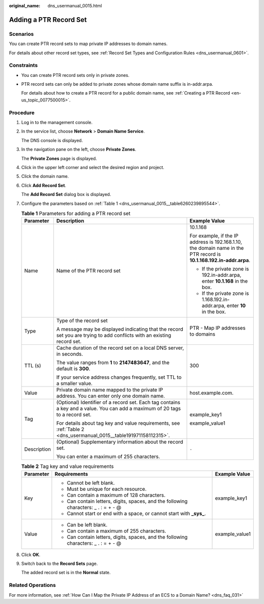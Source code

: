 :original_name: dns_usermanual_0015.html

.. _dns_usermanual_0015:

Adding a PTR Record Set
=======================

**Scenarios**
-------------

You can create PTR record sets to map private IP addresses to domain names.

For details about other record set types, see :ref:`Record Set Types and Configuration Rules <dns_usermanual_0601>`.

Constraints
-----------

-  You can create PTR record sets only in private zones.

-  PTR record sets can only be added to private zones whose domain name suffix is in-addr.arpa.

   For details about how to create a PTR record for a public domain name, see :ref:`Creating a PTR Record <en-us_topic_0077500015>`.

**Procedure**
-------------

#. Log in to the management console.

#. In the service list, choose **Network** > **Domain Name Service**.

   The DNS console is displayed.

#. In the navigation pane on the left, choose **Private Zones**.

   The **Private Zones** page is displayed.

#. Click |image1| in the upper left corner and select the desired region and project.

#. Click the domain name.

#. Click **Add Record Set**.

   The **Add Record Set** dialog box is displayed.

#. Configure the parameters based on :ref:`Table 1 <dns_usermanual_0015__table6260239895544>`.

   .. _dns_usermanual_0015__table6260239895544:

   .. table:: **Table 1** Parameters for adding a PTR record set

      +-----------------------+-------------------------------------------------------------------------------------------------------------------------------+---------------------------------------------------------------------------------------------------------------------+
      | Parameter             | Description                                                                                                                   | Example Value                                                                                                       |
      +=======================+===============================================================================================================================+=====================================================================================================================+
      | Name                  | Name of the PTR record set                                                                                                    | 10.1.168                                                                                                            |
      |                       |                                                                                                                               |                                                                                                                     |
      |                       |                                                                                                                               | For example, if the IP address is 192.168.1.10, the domain name in the PTR record is **10.1.168.192.in-addr.arpa**. |
      |                       |                                                                                                                               |                                                                                                                     |
      |                       |                                                                                                                               | -  If the private zone is 192.in-addr.arpa, enter **10.1.168** in the box.                                          |
      |                       |                                                                                                                               | -  If the private zone is 1.168.192.in-addr.arpa, enter **10** in the box.                                          |
      +-----------------------+-------------------------------------------------------------------------------------------------------------------------------+---------------------------------------------------------------------------------------------------------------------+
      | Type                  | Type of the record set                                                                                                        | PTR - Map IP addresses to domains                                                                                   |
      |                       |                                                                                                                               |                                                                                                                     |
      |                       | A message may be displayed indicating that the record set you are trying to add conflicts with an existing record set.        |                                                                                                                     |
      +-----------------------+-------------------------------------------------------------------------------------------------------------------------------+---------------------------------------------------------------------------------------------------------------------+
      | TTL (s)               | Cache duration of the record set on a local DNS server, in seconds.                                                           | 300                                                                                                                 |
      |                       |                                                                                                                               |                                                                                                                     |
      |                       | The value ranges from **1** to **2147483647**, and the default is **300**.                                                    |                                                                                                                     |
      |                       |                                                                                                                               |                                                                                                                     |
      |                       | If your service address changes frequently, set TTL to a smaller value.                                                       |                                                                                                                     |
      +-----------------------+-------------------------------------------------------------------------------------------------------------------------------+---------------------------------------------------------------------------------------------------------------------+
      | Value                 | Private domain name mapped to the private IP address. You can enter only one domain name.                                     | host.example.com.                                                                                                   |
      +-----------------------+-------------------------------------------------------------------------------------------------------------------------------+---------------------------------------------------------------------------------------------------------------------+
      | Tag                   | (Optional) Identifier of a record set. Each tag contains a key and a value. You can add a maximum of 20 tags to a record set. | example_key1                                                                                                        |
      |                       |                                                                                                                               |                                                                                                                     |
      |                       | For details about tag key and value requirements, see :ref:`Table 2 <dns_usermanual_0015__table191971158112315>`.             | example_value1                                                                                                      |
      +-----------------------+-------------------------------------------------------------------------------------------------------------------------------+---------------------------------------------------------------------------------------------------------------------+
      | Description           | (Optional) Supplementary information about the record set.                                                                    | ``-``                                                                                                               |
      |                       |                                                                                                                               |                                                                                                                     |
      |                       | You can enter a maximum of 255 characters.                                                                                    |                                                                                                                     |
      +-----------------------+-------------------------------------------------------------------------------------------------------------------------------+---------------------------------------------------------------------------------------------------------------------+

   .. _dns_usermanual_0015__table191971158112315:

   .. table:: **Table 2** Tag key and value requirements

      +-----------------------+--------------------------------------------------------------------------------------+-----------------------+
      | Parameter             | Requirements                                                                         | Example Value         |
      +=======================+======================================================================================+=======================+
      | Key                   | -  Cannot be left blank.                                                             | example_key1          |
      |                       | -  Must be unique for each resource.                                                 |                       |
      |                       | -  Can contain a maximum of 128 characters.                                          |                       |
      |                       | -  Can contain letters, digits, spaces, and the following characters: \_ . : = + - @ |                       |
      |                       | -  Cannot start or end with a space, or cannot start with **\_sys\_**.               |                       |
      +-----------------------+--------------------------------------------------------------------------------------+-----------------------+
      | Value                 | -  Can be left blank.                                                                | example_value1        |
      |                       | -  Can contain a maximum of 255 characters.                                          |                       |
      |                       | -  Can contain letters, digits, spaces, and the following characters: \_ . : = + - @ |                       |
      +-----------------------+--------------------------------------------------------------------------------------+-----------------------+

#. Click **OK**.

#. Switch back to the **Record Sets** page.

   The added record set is in the **Normal** state.

Related Operations
------------------

For more information, see :ref:`How Can I Map the Private IP Address of an ECS to a Domain Name? <dns_faq_031>`

.. |image1| image:: /_static/images/en-us_image_0000001942372381.png
